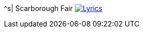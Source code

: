 ^s| [big]#Scarborough Fair#
image:button-lyrics.png[Lyrics, window=_blank, link=https://www.azlyrics.com/lyrics/simongarfunkel/scarboroughfaircanticle.html]
